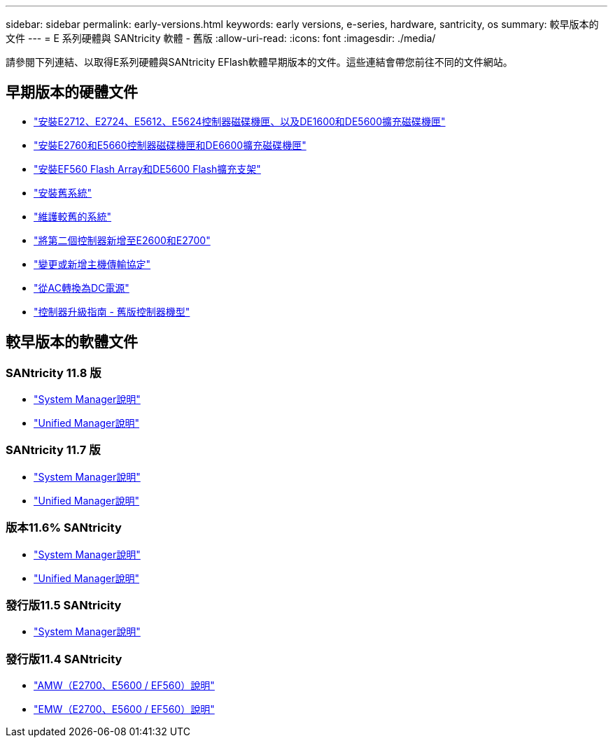 ---
sidebar: sidebar 
permalink: early-versions.html 
keywords: early versions, e-series, hardware, santricity, os 
summary: 較早版本的文件 
---
= E 系列硬體與 SANtricity 軟體 - 舊版
:allow-uri-read: 
:icons: font
:imagesdir: ./media/


[role="lead"]
請參閱下列連結、以取得E系列硬體與SANtricity EFlash軟體早期版本的文件。這些連結會帶您前往不同的文件網站。



== 早期版本的硬體文件

* https://library.netapp.com/ecm/ecm_download_file/ECMLP2484026["安裝E2712、E2724、E5612、E5624控制器磁碟機匣、以及DE1600和DE5600擴充磁碟機匣"^]
* https://library.netapp.com/ecm/ecm_download_file/ECMLP2484072["安裝E2760和E5660控制器磁碟機匣和DE6600擴充磁碟機匣"^]
* https://library.netapp.com/ecm/ecm_download_file/ECMLP2484108["安裝EF560 Flash Array和DE5600 Flash擴充支架"^]
* https://mysupport.netapp.com/info/web/ECMP11392380.html["安裝舊系統"^]
* https://mysupport.netapp.com/info/web/ECMP11751516.html["維護較舊的系統"^]
* https://mysupport.netapp.com/ecm/ecm_download_file/ECMP1394872["將第二個控制器新增至E2600和E2700"^]
* https://library.netapp.com/ecm/ecm_download_file/ECMLP2353447["變更或新增主機傳輸協定"^]
* https://mysupport.netapp.com/ecm/ecm_download_file/ECMP1656638["從AC轉換為DC電源"^]
* https://library.netapp.com/ecm/ecm_download_file/ECMLP2589397["控制器升級指南 - 舊版控制器機型"^]




== 較早版本的軟體文件



=== SANtricity 11.8 版

* https://docs.netapp.com/us-en/e-series-santricity-118/index.html["System Manager說明"^]
* https://docs.netapp.com/us-en/e-series-santricity-118/index.html["Unified Manager說明"^]




=== SANtricity 11.7 版

* https://docs.netapp.com/us-en/e-series-santricity-117/index.html["System Manager說明"^]
* https://docs.netapp.com/us-en/e-series-santricity-117/index.html["Unified Manager說明"^]




=== 版本11.6% SANtricity

* https://docs.netapp.com/us-en/e-series-santricity-116/index.html["System Manager說明"^]
* https://docs.netapp.com/us-en/e-series-santricity-116/index.html["Unified Manager說明"^]




=== 發行版11.5 SANtricity

* https://docs.netapp.com/us-en/e-series-santricity-115/index.html["System Manager說明"^]




=== 發行版11.4 SANtricity

* https://mysupport.netapp.com/ecm/ecm_get_file/ECMLP2862590["AMW（E2700、E5600 / EF560）說明"^]
* https://mysupport.netapp.com/ecm/ecm_get_file/ECMLP2862588["EMW（E2700、E5600 / EF560）說明"^]

